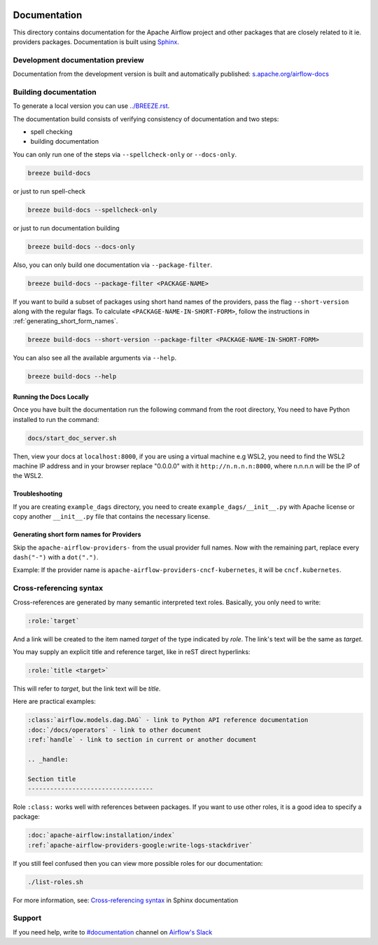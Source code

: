  .. Licensed to the Apache Software Foundation (ASF) under one
    or more contributor license agreements.  See the NOTICE file
    distributed with this work for additional information
    regarding copyright ownership.  The ASF licenses this file
    to you under the Apache License, Version 2.0 (the
    "License"); you may not use this file except in compliance
    with the License.  You may obtain a copy of the License at

 ..   http://www.apache.org/licenses/LICENSE-2.0

 .. Unless required by applicable law or agreed to in writing,
    software distributed under the License is distributed on an
    "AS IS" BASIS, WITHOUT WARRANTIES OR CONDITIONS OF ANY
    KIND, either express or implied.  See the License for the
    specific language governing permissions and limitations
    under the License.

Documentation
#############

This directory contains documentation for the Apache Airflow project and other packages that are closely related to it ie. providers packages.  Documentation is built using `Sphinx <https://www.sphinx-doc.org/>`__.

Development documentation preview
==================================

Documentation from the development version is built and automatically published: `s.apache.org/airflow-docs <https://s.apache.org/airflow-docs>`_

Building documentation
======================

To generate a local version you can use `<../BREEZE.rst>`_.

The documentation build consists of verifying consistency of documentation and two steps:

* spell checking
* building documentation

You can only run one of the steps via ``--spellcheck-only`` or ``--docs-only``.

.. code-block:: bash

    breeze build-docs

or just to run spell-check

.. code-block:: bash

     breeze build-docs --spellcheck-only

or just to run documentation building

.. code-block:: bash

     breeze build-docs --docs-only

Also, you can only build one documentation via ``--package-filter``.

.. code-block:: bash

    breeze build-docs --package-filter <PACKAGE-NAME>

If you want to build a subset of packages using short hand names of the providers, pass the flag ``--short-version``
along with the regular flags. To calculate ``<PACKAGE-NAME-IN-SHORT-FORM>``, follow the instructions in :ref:`generating_short_form_names`.

.. code-block:: bash

    breeze build-docs --short-version --package-filter <PACKAGE-NAME-IN-SHORT-FORM>

You can also see all the available arguments via ``--help``.

.. code-block:: bash

    breeze build-docs --help

Running the Docs Locally
------------------------

Once you have built the documentation run the following command from the root directory,
You need to have Python installed to run the command:

.. code-block:: bash

    docs/start_doc_server.sh


Then, view your docs at ``localhost:8000``, if you are using a virtual machine e.g WSL2,
you need to find the WSL2 machine IP address and in your browser replace "0.0.0.0" with it
``http://n.n.n.n:8000``, where n.n.n.n will be the IP of the WSL2.

Troubleshooting
---------------

If you are creating ``example_dags`` directory, you need to create ``example_dags/__init__.py`` with Apache
license or copy another ``__init__.py`` file that contains the necessary license.

.. _generating_short_form_names:

Generating short form names for Providers
-----------------------------------------

Skip the ``apache-airflow-providers-`` from the usual provider full names.
Now with the remaining part, replace every ``dash("-")`` with a ``dot(".")``.

Example:
If the provider name is ``apache-airflow-providers-cncf-kubernetes``, it will be ``cncf.kubernetes``.

Cross-referencing syntax
========================

Cross-references are generated by many semantic interpreted text roles.
Basically, you only need to write:

.. code-block:: rst

    :role:`target`

And a link will be
created to the item named *target* of the type indicated by *role*. The link's
text will be the same as *target*.

You may supply an explicit title and reference target, like in reST direct
hyperlinks:

.. code-block:: rst

    :role:`title <target>`

This will refer to *target*, but the link text will be *title*.

Here are practical examples:

.. code-block:: rst

    :class:`airflow.models.dag.DAG` - link to Python API reference documentation
    :doc:`/docs/operators` - link to other document
    :ref:`handle` - link to section in current or another document

    .. _handle:

    Section title
    ----------------------------------

Role ``:class:`` works well with references between packages. If you want to use other roles, it is a good idea to specify a package:

.. code-block:: rst

    :doc:`apache-airflow:installation/index`
    :ref:`apache-airflow-providers-google:write-logs-stackdriver`

If you still feel confused then you can view more possible roles for our documentation:

.. code-block:: bash

    ./list-roles.sh

For more information, see: `Cross-referencing syntax <https://www.sphinx-doc.org/en/master/usage/restructuredtext/roles.html>`_ in Sphinx documentation

Support
=======

If you need help, write to `#documentation <https://apache-airflow.slack.com/archives/CJ1LVREHX>`__ channel on `Airflow's Slack <https://s.apache.org/airflow-slack>`__
